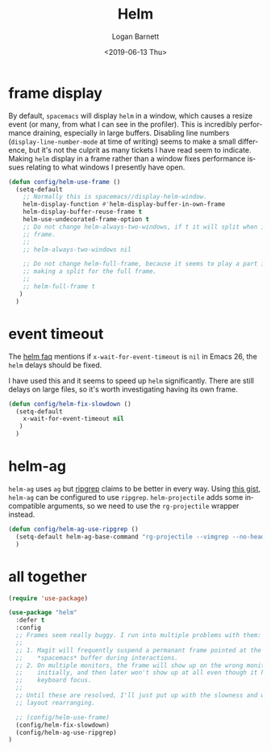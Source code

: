 #+title:     Helm
#+author:    Logan Barnett
#+email:     logustus@gmail.com
#+date:      <2019-06-13 Thu>
#+language:  en
#+file_tags: helm config

* frame display
  By default, =spacemacs= will display =helm= in a window, which causes a resize
  event (or many, from what I can see in the profiler). This is incredibly
  performance draining, especially in large buffers. Disabling line numbers
  (=display-line-number-mode= at time of writing) seems to make a small
  difference, but it's not the culprit as many tickets I have read seem to
  indicate. Making =helm= display in a frame rather than a window fixes
  performance issues relating to what windows I presently have open.

  #+begin_src emacs-lisp :results none
    (defun config/helm-use-frame ()
      (setq-default
        ;; Normally this is spacemacs//display-helm-window.
        helm-display-function #'helm-display-buffer-in-own-frame
        helm-display-buffer-reuse-frame t
        helm-use-undecorated-frame-option t
        ;; Do not change helm-always-two-windows, if t it will split when in a full
        ;; frame.
        ;;
        ;; helm-always-two-windows nil

        ;; Do not change helm-full-frame, because it seems to play a part in
        ;; making a split for the full frame.
        ;;
        ;; helm-full-frame t
       )
      )
  #+end_src

* event timeout
  The [[https://github.com/emacs-helm/helm/wiki/FAQ#slow-frame-and-window-popup-in-emacs-26][helm faq]] mentions if =x-wait-for-event-timeout= is =nil= in Emacs 26, the
  =helm= delays should be fixed.

  I have used this and it seems to speed up =helm= significantly. There are
  still delays on large files, so it's worth investigating having its own frame.

  #+begin_src emacs-lisp :results none
    (defun config/helm-fix-slowdown ()
      (setq-default
        x-wait-for-event-timeout nil
       )
      )
  #+end_src

* helm-ag
  =helm-ag= uses =ag= but [[https://blog.burntsushi.net/ripgrep/][ripgrep]] claims to be better in every way. Using
  [[https://gist.github.com/pesterhazy/fabd629fbb89a6cd3d3b92246ff29779][this gist]], =helm-ag= can be configured to use =ripgrep=. =helm-projectile=
  adds some incompatible arguments, so we need to use the =rg-projectile=
  wrapper instead.

  #+begin_src emacs-lisp
    (defun config/helm-ag-use-ripgrep ()
      (setq-default helm-ag-base-command "rg-projectile --vimgrep --no-heading --smart-case")
      )
  #+end_src

* all together
  #+begin_src emacs-lisp :results none
    (require 'use-package)

    (use-package "helm"
      :defer t
      :config
      ;; Frames seem really buggy. I run into multiple problems with them:
      ;;
      ;; 1. Magit will frequently suspend a permanant frame pointed at the
      ;;    *spacemacs* buffer during interactions.
      ;; 2. On multiple monitors, the frame will show up on the wrong monitor
      ;;    initially, and then later won't show up at all even though it has
      ;;    keyboard focus.
      ;;
      ;; Until these are resolved, I'll just put up with the slowness and weird
      ;; layout rearranging.

      ;; (config/helm-use-frame)
      (config/helm-fix-slowdown)
      (config/helm-ag-use-ripgrep)
    )
  #+end_src

